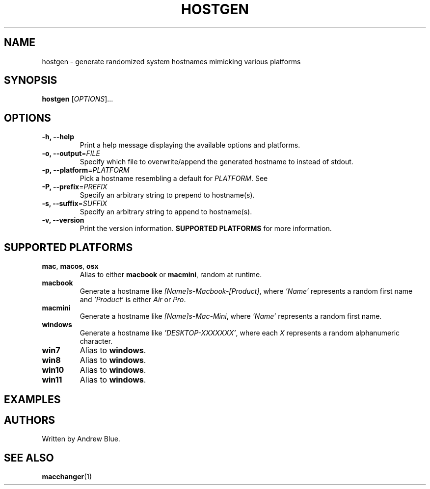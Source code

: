 .TH HOSTGEN 8 "31 January 2024" "hostgen v0.3a"
.SH NAME
hostgen - generate randomized system hostnames mimicking various platforms
.SH SYNOPSIS
.B hostgen
[\fIOPTIONS\fR]...
.SH OPTIONS
.TP
\fB\-h, \-\-help\fR
Print a help message displaying the available options and platforms.
.TP
\fB\-o, \-\-output\fR=\fI\,FILE\/\fR
Specify which file to overwrite/append the generated hostname to instead of stdout.
.TP
\fB\-p, \-\-platform\fR=\fI\,PLATFORM\/\fR
Pick a hostname resembling a default for \fIPLATFORM\fR. See
.TP
\fB\-P, \-\-prefix\fR=\fI\,PREFIX\/\fR
Specify an arbitrary string to prepend to hostname(s).
.TP
\fB\-s, \-\-suffix\fR=\fI\,SUFFIX\/\fR
Specify an arbitrary string to append to hostname(s).
.TP
\fB\-v, \-\-version\fR
Print the version information.
.B SUPPORTED PLATFORMS
for more information.
.SH SUPPORTED PLATFORMS
.TP
.B mac\fR, \fBmacos\fR, \fBosx\fR
Alias to either \fBmacbook\fR or \fBmacmini\fR, random at runtime.
.TP
.B macbook
Generate a hostname like \fI[Name]s-Macbook-[Product]\fR, where \fI'Name'\fR represents a random first name and \fI'Product'\fR is either \fIAir\fR or \fIPro\fR.
.TP
.B macmini
Generate a hostname like \fI[Name]s-Mac-Mini\fR, where \fI'Name'\fR represents a random first name.
.TP
.B windows
Generate a hostname like \fI'DESKTOP-XXXXXXX'\fR, where each \fIX\fR represents a random alphanumeric character.
.TP
.B win7
Alias to \fBwindows\fR.
.TP
.B win8
Alias to \fBwindows\fR.
.TP
.B win10
Alias to \fBwindows\fR.
.TP
.B win11
Alias to \fBwindows\fR.
.SH EXAMPLES
.SH AUTHORS
Written by Andrew Blue.
.SH SEE ALSO
\fBmacchanger\fR(1)
